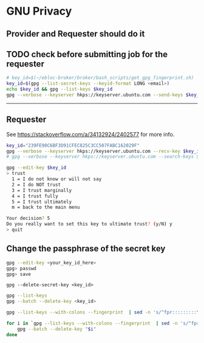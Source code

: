 * GNU Privacy

** Provider and Requester should do it

** TODO check before submitting job for the requester

#+begin_src bash
# key_id=$(~/ebloc-broker/broker/bash_scripts/get_gpg_fingerprint.sh)
key_id=$(gpg --list-secret-keys --keyid-format LONG <email>)
echo $key_id && gpg --list-keys $key_id
gpg --verbose --keyserver hkps://keyserver.ubuntu.com --send-keys $key_id
#+end_src

----------------------------------------------------------------------

** Requester

See https://stackoverflow.com/a/34132924/2402577 for more info.

#+begin_src bash
key_id="239FE90C6BF3D91CFEC825C3CC507FABC162029F"
gpg --verbose --keyserver hkps://keyserver.ubuntu.com --recv-key $key_id
# gpg --verbose --keyserver hkps://keyserver.ubuntu.com --search-keys $key_id
#+end_src

#+begin_src bash
gpg --edit-key $key_id
> trust
  1 = I do not know or will not say
  2 = I do NOT trust
  3 = I trust marginally
  4 = I trust fully
  5 = I trust ultimately
  m = back to the main menu

Your decision? 5
Do you really want to set this key to ultimate trust? (y/N) y
> quit
#+end_src

** Change the passphrase of the secret key

#+begin_src bash
gpg --edit-key <your_key_id_here>
gpg> passwd
gpg> save
#+end_src

~gpg --delete-secret-key <key_id>~

#+begin_src bash
gpg --list-keys
gpg --batch --delete-key <key_id>

gpg --list-keys --with-colons --fingerprint  | sed -n 's/^fpr:::::::::\([[:alnum:]]\+\):/\1/p'

for i in `gpg --list-keys --with-colons --fingerprint  | sed -n 's/^fpr:::::::::\([[:alnum:]]\+\):/\1/p'`; do
    gpg --batch --delete-key "$i"
done
#+end_src
